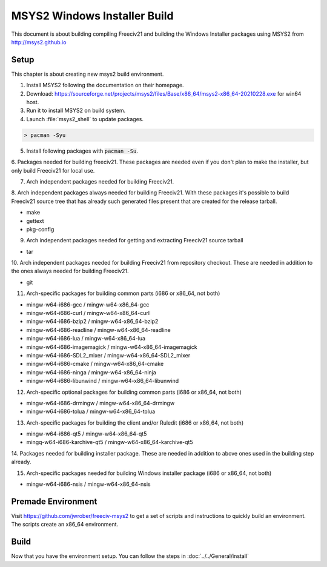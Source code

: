 MSYS2 Windows Installer Build
*****************************

This document is about building compiling Freeciv21 and building the Windows Installer packages using MSYS2
from http://msys2.github.io


Setup
=====

This chapter is about creating new msys2 build environment.

1. Install MSYS2 following the documentation on their homepage.

2. Download: https://sourceforge.net/projects/msys2/files/Base/x86_64/msys2-x86_64-20210228.exe for win64 host.

3. Run it to install MSYS2 on build system.

4. Launch :file:`msys2_shell` to update packages.

.. code-block:: rst

    > pacman -Syu


5. Install following packages with :code:`pacman -Su`.

6. Packages needed for building freeciv21. These packages are needed even if you don't plan to make the
installer, but only build Freeciv21 for local use.

7. Arch independent packages needed for building Freeciv21.

8. Arch independent packages always needed for building Freeciv21. With these packages it's possible to build
Freeciv21 source tree that has already such generated files present that are created for the release tarball.

* make
* gettext
* pkg-config


9. Arch independent packages needed for getting and extracting Freeciv21 source tarball

* tar


10. Arch independent packages needed for building Freeciv21 from repository checkout. These are needed in
addition to the ones always needed for building Freeciv21.

* git


11. Arch-specific packages for building common parts (i686 or x86_64, not both)

* mingw-w64-i686-gcc / mingw-w64-x86_64-gcc
* mingw-w64-i686-curl / mingw-w64-x86_64-curl
* mingw-w64-i686-bzip2 / mingw-w64-x86_64-bzip2
* mingw-w64-i686-readline / mingw-w64-x86_64-readline
* mingw-w64-i686-lua / mingw-w64-x86_64-lua
* mingw-w64-i686-imagemagick / mingw-w64-x86_64-imagemagick
* mingw-w64-i686-SDL2_mixer / mingw-w64-x86_64-SDL2_mixer
* mingw-w64-i686-cmake / mingw-w64-x86_64-cmake
* mingw-w64-i686-ninga / mingw-w64-x86_64-ninja
* mingw-w64-i686-libunwind / mingw-w64-x86_64-libunwind


12. Arch-specific optional packages for building common parts (i686 or x86_64, not both)

* mingw-w64-i686-drmingw / mingw-w64-x86_64-drmingw
* mingw-w64-i686-tolua / mingw-w64-x86_64-tolua


13. Arch-specific packages for building the client and/or Ruledit (i686 or x86_64, not both)

* mingw-w64-i686-qt5 / mingw-w64-x86_64-qt5
* mingq-w64-i686-karchive-qt5 / mingw-w64-x86_64-karchive-qt5


14. Packages needed for building installer package. These are needed in addition to above ones used in the
building step already.

15. Arch-specific packages needed for building Windows installer package (i686 or x86_64, not both)

* mingw-w64-i686-nsis / mingw-w64-x86_64-nsis


Premade Environment
===================

Visit https://github.com/jwrober/freeciv-msys2 to get a set of scripts and instructions to quickly build an
environment. The scripts create an x86_64 environment.


Build
=====

Now that you have the environment setup. You can follow the steps in :doc:`../../General/install`
